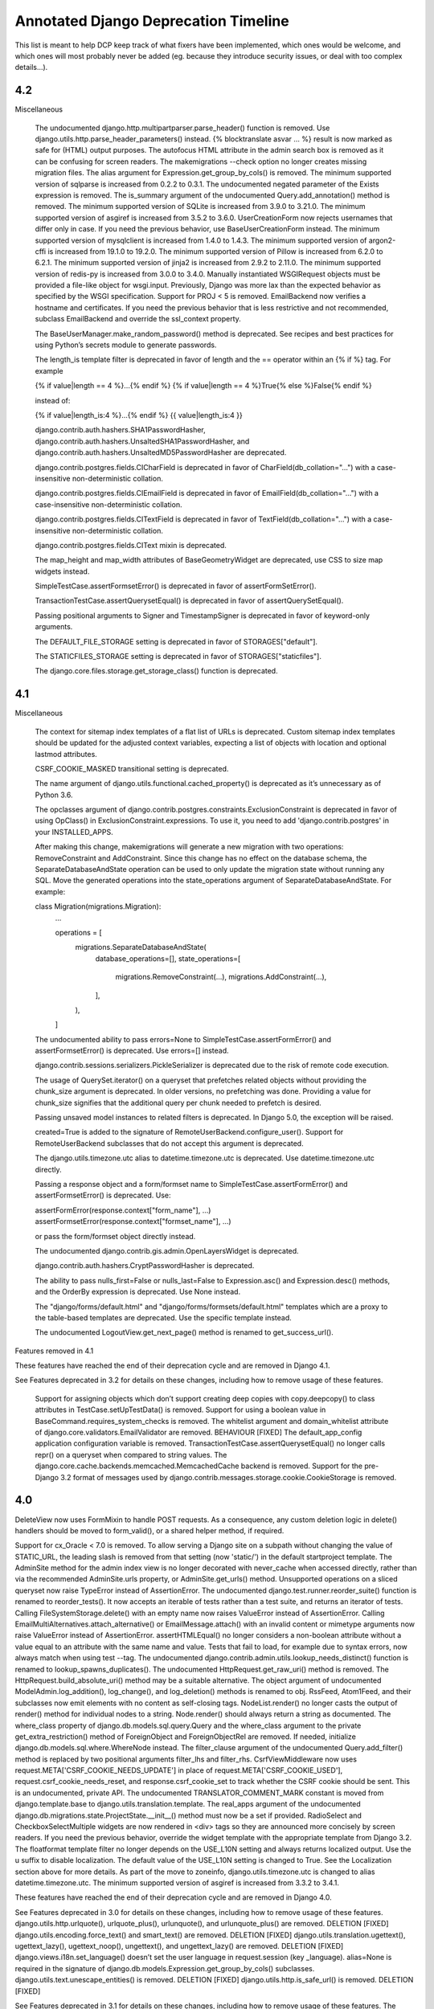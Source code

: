 =========================================
Annotated Django Deprecation Timeline
=========================================

This list is meant to help DCP keep track of what fixers have been implemented, which ones 
would be welcome, and which ones will most probably never be added (eg. because they introduce security issues, or deal with too complex details...).

.. role:: kind

.. raw:: html

    <style> .kind {color: blue} </style>


4.2
-----

Miscellaneous

    The undocumented django.http.multipartparser.parse_header() function is removed. Use django.utils.http.parse_header_parameters() instead.
    {% blocktranslate asvar … %} result is now marked as safe for (HTML) output purposes.
    The autofocus HTML attribute in the admin search box is removed as it can be confusing for screen readers.
    The makemigrations --check option no longer creates missing migration files.
    The alias argument for Expression.get_group_by_cols() is removed.
    The minimum supported version of sqlparse is increased from 0.2.2 to 0.3.1.
    The undocumented negated parameter of the Exists expression is removed.
    The is_summary argument of the undocumented Query.add_annotation() method is removed.
    The minimum supported version of SQLite is increased from 3.9.0 to 3.21.0.
    The minimum supported version of asgiref is increased from 3.5.2 to 3.6.0.
    UserCreationForm now rejects usernames that differ only in case. If you need the previous behavior, use BaseUserCreationForm instead.
    The minimum supported version of mysqlclient is increased from 1.4.0 to 1.4.3.
    The minimum supported version of argon2-cffi is increased from 19.1.0 to 19.2.0.
    The minimum supported version of Pillow is increased from 6.2.0 to 6.2.1.
    The minimum supported version of jinja2 is increased from 2.9.2 to 2.11.0.
    The minimum supported version of redis-py is increased from 3.0.0 to 3.4.0.
    Manually instantiated WSGIRequest objects must be provided a file-like object for wsgi.input. Previously, Django was more lax than the expected behavior as specified by the WSGI specification.
    Support for PROJ < 5 is removed.
    EmailBackend now verifies a hostname and certificates. If you need the previous behavior that is less restrictive and not recommended, subclass EmailBackend and override the ssl_context property.


    The BaseUserManager.make_random_password() method is deprecated. See recipes and best practices for using Python’s secrets module to generate passwords.

    The length_is template filter is deprecated in favor of length and the == operator within an {% if %} tag. For example

    {% if value|length == 4 %}…{% endif %}
    {% if value|length == 4 %}True{% else %}False{% endif %}

    instead of:

    {% if value|length_is:4 %}…{% endif %}
    {{ value|length_is:4 }}

    django.contrib.auth.hashers.SHA1PasswordHasher, django.contrib.auth.hashers.UnsaltedSHA1PasswordHasher, and django.contrib.auth.hashers.UnsaltedMD5PasswordHasher are deprecated.

    django.contrib.postgres.fields.CICharField is deprecated in favor of CharField(db_collation="…") with a case-insensitive non-deterministic collation.

    django.contrib.postgres.fields.CIEmailField is deprecated in favor of EmailField(db_collation="…") with a case-insensitive non-deterministic collation.

    django.contrib.postgres.fields.CITextField is deprecated in favor of TextField(db_collation="…") with a case-insensitive non-deterministic collation.

    django.contrib.postgres.fields.CIText mixin is deprecated.

    The map_height and map_width attributes of BaseGeometryWidget are deprecated, use CSS to size map widgets instead.

    SimpleTestCase.assertFormsetError() is deprecated in favor of assertFormSetError().

    TransactionTestCase.assertQuerysetEqual() is deprecated in favor of assertQuerySetEqual().

    Passing positional arguments to Signer and TimestampSigner is deprecated in favor of keyword-only arguments.

    The DEFAULT_FILE_STORAGE setting is deprecated in favor of STORAGES["default"].

    The STATICFILES_STORAGE setting is deprecated in favor of STORAGES["staticfiles"].

    The django.core.files.storage.get_storage_class() function is deprecated.


4.1
-----

Miscellaneous

    The context for sitemap index templates of a flat list of URLs is deprecated. Custom sitemap index templates should be updated for the adjusted context variables, expecting a list of objects with location and optional lastmod attributes.

    CSRF_COOKIE_MASKED transitional setting is deprecated.

    The name argument of django.utils.functional.cached_property() is deprecated as it’s unnecessary as of Python 3.6.

    The opclasses argument of django.contrib.postgres.constraints.ExclusionConstraint is deprecated in favor of using OpClass() in ExclusionConstraint.expressions. To use it, you need to add 'django.contrib.postgres' in your INSTALLED_APPS.

    After making this change, makemigrations will generate a new migration with two operations: RemoveConstraint and AddConstraint. Since this change has no effect on the database schema, the SeparateDatabaseAndState operation can be used to only update the migration state without running any SQL. Move the generated operations into the state_operations argument of SeparateDatabaseAndState. For example:

    class Migration(migrations.Migration):
        ...

        operations = [
            migrations.SeparateDatabaseAndState(
                database_operations=[],
                state_operations=[
                    migrations.RemoveConstraint(...),
                    migrations.AddConstraint(...),
                ],
            ),
        ]

    The undocumented ability to pass errors=None to SimpleTestCase.assertFormError() and assertFormsetError() is deprecated. Use errors=[] instead.

    django.contrib.sessions.serializers.PickleSerializer is deprecated due to the risk of remote code execution.

    The usage of QuerySet.iterator() on a queryset that prefetches related objects without providing the chunk_size argument is deprecated. In older versions, no prefetching was done. Providing a value for chunk_size signifies that the additional query per chunk needed to prefetch is desired.

    Passing unsaved model instances to related filters is deprecated. In Django 5.0, the exception will be raised.

    created=True is added to the signature of RemoteUserBackend.configure_user(). Support for RemoteUserBackend subclasses that do not accept this argument is deprecated.

    The django.utils.timezone.utc alias to datetime.timezone.utc is deprecated. Use datetime.timezone.utc directly.

    Passing a response object and a form/formset name to SimpleTestCase.assertFormError() and assertFormsetError() is deprecated. Use:

    assertFormError(response.context["form_name"], ...)
    assertFormsetError(response.context["formset_name"], ...)

    or pass the form/formset object directly instead.

    The undocumented django.contrib.gis.admin.OpenLayersWidget is deprecated.

    django.contrib.auth.hashers.CryptPasswordHasher is deprecated.

    The ability to pass nulls_first=False or nulls_last=False to Expression.asc() and Expression.desc() methods, and the OrderBy expression is deprecated. Use None instead.

    The "django/forms/default.html" and "django/forms/formsets/default.html" templates which are a proxy to the table-based templates are deprecated. Use the specific template instead.

    The undocumented LogoutView.get_next_page() method is renamed to get_success_url().

Features removed in 4.1

These features have reached the end of their deprecation cycle and are removed in Django 4.1.

See Features deprecated in 3.2 for details on these changes, including how to remove usage of these features.

    Support for assigning objects which don’t support creating deep copies with copy.deepcopy() to class attributes in TestCase.setUpTestData() is removed.
    Support for using a boolean value in BaseCommand.requires_system_checks is removed.
    The whitelist argument and domain_whitelist attribute of django.core.validators.EmailValidator are removed.  :kind:`BEHAVIOUR` [FIXED]
    The default_app_config application configuration variable is removed.
    TransactionTestCase.assertQuerysetEqual() no longer calls repr() on a queryset when compared to string values.
    The django.core.cache.backends.memcached.MemcachedCache backend is removed.
    Support for the pre-Django 3.2 format of messages used by django.contrib.messages.storage.cookie.CookieStorage is removed.


4.0
-----

DeleteView now uses FormMixin to handle POST requests. As a consequence, any custom deletion logic in delete() handlers should be moved to form_valid(), or a shared helper method, if required.

Support for cx_Oracle < 7.0 is removed.
To allow serving a Django site on a subpath without changing the value of STATIC_URL, the leading slash is removed from that setting (now 'static/') in the default startproject template.
The AdminSite method for the admin index view is no longer decorated with never_cache when accessed directly, rather than via the recommended AdminSite.urls property, or AdminSite.get_urls() method.
Unsupported operations on a sliced queryset now raise TypeError instead of AssertionError.
The undocumented django.test.runner.reorder_suite() function is renamed to reorder_tests(). It now accepts an iterable of tests rather than a test suite, and returns an iterator of tests.
Calling FileSystemStorage.delete() with an empty name now raises ValueError instead of AssertionError.
Calling EmailMultiAlternatives.attach_alternative() or EmailMessage.attach() with an invalid content or mimetype arguments now raise ValueError instead of AssertionError.
assertHTMLEqual() no longer considers a non-boolean attribute without a value equal to an attribute with the same name and value.
Tests that fail to load, for example due to syntax errors, now always match when using test --tag.
The undocumented django.contrib.admin.utils.lookup_needs_distinct() function is renamed to lookup_spawns_duplicates().
The undocumented HttpRequest.get_raw_uri() method is removed. The HttpRequest.build_absolute_uri() method may be a suitable alternative.
The object argument of undocumented ModelAdmin.log_addition(), log_change(), and log_deletion() methods is renamed to obj.
RssFeed, Atom1Feed, and their subclasses now emit elements with no content as self-closing tags.
NodeList.render() no longer casts the output of render() method for individual nodes to a string. Node.render() should always return a string as documented.
The where_class property of django.db.models.sql.query.Query and the where_class argument to the private get_extra_restriction() method of ForeignObject and ForeignObjectRel are removed. If needed, initialize django.db.models.sql.where.WhereNode instead.
The filter_clause argument of the undocumented Query.add_filter() method is replaced by two positional arguments filter_lhs and filter_rhs.
CsrfViewMiddleware now uses request.META['CSRF_COOKIE_NEEDS_UPDATE'] in place of request.META['CSRF_COOKIE_USED'], request.csrf_cookie_needs_reset, and response.csrf_cookie_set to track whether the CSRF cookie should be sent. This is an undocumented, private API.
The undocumented TRANSLATOR_COMMENT_MARK constant is moved from django.template.base to django.utils.translation.template.
The real_apps argument of the undocumented django.db.migrations.state.ProjectState.__init__() method must now be a set if provided.
RadioSelect and CheckboxSelectMultiple widgets are now rendered in <div> tags so they are announced more concisely by screen readers. If you need the previous behavior, override the widget template with the appropriate template from Django 3.2.
The floatformat template filter no longer depends on the USE_L10N setting and always returns localized output. Use the u suffix to disable localization.
The default value of the USE_L10N setting is changed to True. See the Localization section above for more details.
As part of the move to zoneinfo, django.utils.timezone.utc is changed to alias datetime.timezone.utc.
The minimum supported version of asgiref is increased from 3.3.2 to 3.4.1.

These features have reached the end of their deprecation cycle and are removed in Django 4.0.

See Features deprecated in 3.0 for details on these changes, including how to remove usage of these features.
django.utils.http.urlquote(), urlquote_plus(), urlunquote(), and urlunquote_plus() are removed.  :kind:`DELETION` [FIXED]
django.utils.encoding.force_text() and smart_text() are removed.  :kind:`DELETION` [FIXED]
django.utils.translation.ugettext(), ugettext_lazy(), ugettext_noop(), ungettext(), and ungettext_lazy() are removed.  :kind:`DELETION` [FIXED]
django.views.i18n.set_language() doesn’t set the user language in request.session (key _language).
alias=None is required in the signature of django.db.models.Expression.get_group_by_cols() subclasses.
django.utils.text.unescape_entities() is removed.  :kind:`DELETION` [FIXED]
django.utils.http.is_safe_url() is removed.  :kind:`DELETION` [FIXED]

See Features deprecated in 3.1 for details on these changes, including how to remove usage of these features.
The PASSWORD_RESET_TIMEOUT_DAYS setting is removed.
The isnull lookup no longer allows using non-boolean values as the right-hand side.
The django.db.models.query_utils.InvalidQuery exception class is removed.  :kind:`DELETION` [FIXED]
The django-admin.py entry point is removed.
The HttpRequest.is_ajax() method is removed.  :kind:`DELETION` [FIXED]
Support for the pre-Django 3.1 encoding format of cookies values used by django.contrib.messages.storage.cookie.CookieStorage is removed.
Support for the pre-Django 3.1 password reset tokens in the admin site (that use the SHA-1 hashing algorithm) is removed.
Support for the pre-Django 3.1 encoding format of sessions is removed.
Support for the pre-Django 3.1 django.core.signing.Signer signatures (encoded with the SHA-1 algorithm) is removed.
Support for the pre-Django 3.1 django.core.signing.dumps() signatures (encoded with the SHA-1 algorithm) in django.core.signing.loads() is removed.
Support for the pre-Django 3.1 user sessions (that use the SHA-1 algorithm) is removed.
The get_response argument for django.utils.deprecation.MiddlewareMixin.__init__() is required and doesn’t accept None.  :kind:`BEHAVIOUR` [FIXED]
The providing_args argument for django.dispatch.Signal is removed.  :kind:`BEHAVIOUR` [FIXED]
The length argument for django.utils.crypto.get_random_string() is required.  :kind:`BEHAVIOUR` [FIXED]
The list message for ModelMultipleChoiceField is removed.  :kind:`DELETION` [FIXED]
Support for passing raw column aliases to QuerySet.order_by() is removed.
The NullBooleanField model field is removed, except for support in historical migrations.   :kind:`DELETION` [WORKAROUND]
django.conf.urls.url() is removed.  :kind:`DELETION` [FIXED]
The django.contrib.postgres.fields.JSONField model field is removed, except for support in historical migrations.  :kind:`DELETION` [WORKAROUND]
django.contrib.postgres.fields.jsonb.KeyTransform and django.contrib.postgres.fields.jsonb.KeyTextTransform are removed.  :kind:`DELETION` [FIXED]
django.contrib.postgres.forms.JSONField is removed.  :kind:`DELETION` [FIXED]
The {% ifequal %} and {% ifnotequal %} template tags are removed.  :kind:`DELETION` [FIXED]
The DEFAULT_HASHING_ALGORITHM transitional setting is removed.


3.2
-----

**Miscellaneous**

Django now supports non-pytz time zones, such as Python 3.9+’s zoneinfo module and its backport.

The undocumented SpatiaLiteOperations.proj4_version() method is renamed to proj_version().

slugify() now removes leading and trailing dashes and underscores.

The intcomma and intword template filters no longer depend on the USE_L10N setting.

Support for argon2-cffi < 19.1.0 is removed.

The cache keys no longer includes the language when internationalization is disabled (USE_I18N = False) and localization is enabled (USE_L10N = True). After upgrading to Django 3.2 in such configurations, the first request to any previously cached value will be a cache miss.

ForeignKey.validate() now uses _base_manager rather than _default_manager to check that related instances exist.

When an application defines an AppConfig subclass in an apps.py submodule, Django now uses this configuration automatically, even if it isn’t enabled with default_app_config. Set default = False in the AppConfig subclass if you need to prevent this behavior. See What’s new in Django 3.2 for more details.

Instantiating an abstract model now raises TypeError.

Keyword arguments to setup_databases() are now keyword-only.

The undocumented django.utils.http.limited_parse_qsl() function is removed. Please use urllib.parse.parse_qsl() instead.

django.test.utils.TestContextDecorator now uses addCleanup() so that cleanups registered in the setUp() method are called before TestContextDecorator.disable().

SessionMiddleware now raises a SessionInterrupted exception instead of SuspiciousOperation when a session is destroyed in a concurrent request.

The django.db.models.Field equality operator now correctly distinguishes inherited field instances across models. Additionally, the ordering of such fields is now defined.

The undocumented django.core.files.locks.lock() function now returns False if the file cannot be locked, instead of raising BlockingIOError.

The password reset mechanism now invalidates tokens when the user email is changed.

makemessages command no longer processes invalid locales specified using makemessages --locale option, when they contain hyphens ('-').

The django.contrib.auth.forms.ReadOnlyPasswordHashField form field is now disabled by default. Therefore UserChangeForm.clean_password() is no longer required to return the initial value.

The cache.get_many(), get_or_set(), has_key(), incr(), decr(), incr_version(), and decr_version() cache operations now correctly handle None stored in the cache, in the same way as any other value, instead of behaving as though the key didn’t exist.

Due to a python-memcached limitation, the previous behavior is kept for the deprecated MemcachedCache backend.

The minimum supported version of SQLite is increased from 3.8.3 to 3.9.0.

CookieStorage now stores messages in the RFC 6265 compliant format. Support for cookies that use the old format remains until Django 4.1.

The minimum supported version of asgiref is increased from 3.2.10 to 3.3.2.


3.1
-----

**Miscellaneous**
The cache keys used by cache and generated by make_template_fragment_key() are different from the keys generated by older versions of Django. After upgrading to Django 3.1, the first request to any previously cached template fragment will be a cache miss.
The logic behind the decision to return a redirection fallback or a 204 HTTP response from the set_language() view is now based on the Accept HTTP header instead of the X-Requested-With HTTP header presence.
The compatibility imports of django.core.exceptions.EmptyResultSet in django.db.models.query, django.db.models.sql, and django.db.models.sql.datastructures are removed.  :kind:`DELETION` [FIXED]
The compatibility import of django.core.exceptions.FieldDoesNotExist in django.db.models.fields is removed.  :kind:`DELETION` [FIXED]
The compatibility imports of django.forms.utils.pretty_name() and django.forms.boundfield.BoundField in django.forms.forms are removed.  :kind:`DELETION` [FIXED]
The compatibility imports of Context, ContextPopException, and RequestContext in django.template.base are removed.  :kind:`DELETION` [FIXED]
The compatibility import of django.contrib.admin.helpers.ACTION_CHECKBOX_NAME in django.contrib.admin is removed.  :kind:`DELETION` [FIXED]
The STATIC_URL and MEDIA_URL settings set to relative paths are now prefixed by the server-provided value of SCRIPT_NAME (or / if not set). This change should not affect settings set to valid URLs or absolute paths.
ConditionalGetMiddleware no longer adds the ETag header to responses with an empty content.
django.utils.decorators.classproperty() decorator is made public and moved to django.utils.functional.classproperty().  :kind:`DELETION` [FIXED]
floatformat template filter now outputs (positive) 0 for negative numbers which round to zero.
Meta.ordering and Meta.unique_together options on models in django.contrib modules that were formerly tuples are now lists.
The admin calendar widget now handles two-digit years according to the Open Group Specification, i.e. values between 69 and 99 are mapped to the previous century, and values between 0 and 68 are mapped to the current century.
Date-only formats are removed from the default list for DATETIME_INPUT_FORMATS.
The FileInput widget no longer renders with the required HTML attribute when initial data exists.
The undocumented django.views.debug.ExceptionReporterFilter class is removed. As per the Custom error reports documentation, classes to be used with DEFAULT_EXCEPTION_REPORTER_FILTER need to inherit from django.views.debug.SafeExceptionReporterFilter.  :kind:`DELETION` [FIXED]
The cache timeout set by cache_page() decorator now takes precedence over the max-age directive from the Cache-Control header.
Providing a non-local remote field in the ForeignKey.to_field argument now raises FieldError.
SECURE_REFERRER_POLICY now defaults to 'same-origin'. See the What’s New Security section above for more details.
check management command now runs the database system checks only for database aliases specified using check --database option.
migrate management command now runs the database system checks only for a database to migrate.
The admin CSS classes row1 and row2 are removed in favor of :nth-child(odd) and :nth-child(even) pseudo-classes.
The make_password() function now requires its argument to be a string or bytes. Other types should be explicitly cast to one of these.  :kind:`BEHAVIOUR` [WONTFIX]
The undocumented version parameter to the AsKML function is removed.
JSON and YAML serializers, used by dumpdata, now dump all data with Unicode by default. If you need the previous behavior, pass ensure_ascii=True to JSON serializer, or allow_unicode=False to YAML serializer.
The auto-reloader no longer monitors changes in built-in Django translation files.
The minimum supported version of mysqlclient is increased from 1.3.13 to 1.4.0.
The undocumented django.contrib.postgres.forms.InvalidJSONInput and django.contrib.postgres.forms.JSONString are moved to django.forms.fields.  :kind:`DELETION` [FIXED]
The undocumented django.contrib.postgres.fields.jsonb.JsonAdapter class is removed.
The {% localize off %} tag and unlocalize filter no longer respect DECIMAL_SEPARATOR setting.
The minimum supported version of asgiref is increased from 3.2 to 3.2.10.
The Media class now renders <script> tags without the type attribute to follow WHATWG recommendations.
ModelChoiceIterator, used by ModelChoiceField and ModelMultipleChoiceField, now yields 2-tuple choices containing ModelChoiceIteratorValue instances as the first value element in each choice. In most cases this proxies transparently, but if you need the field value itself, use the ModelChoiceIteratorValue.value attribute instead.


3.0
-----

- Model.save() when providing a default for the primary key
- New default value for the FILE_UPLOAD_PERMISSIONS setting
- New default values for security settings

Removed private Python 2 compatibility APIs:  :kind:`DELETION` [ALL FIXED]

- django.test.utils.str_prefix() - Strings don’t have ‘u’ prefixes in Python 3.
- django.test.utils.patch_logger() - Use unittest.TestCase.assertLogs() instead.
- django.utils.lru_cache.lru_cache() - Alias of functools.lru_cache().
- django.utils.decorators.available_attrs() - This function returns functools.WRAPPER_ASSIGNMENTS.
- django.utils.decorators.ContextDecorator - Alias of contextlib.ContextDecorator.
- django.utils._os.abspathu() - Alias of os.path.abspath().
- django.utils._os.upath() and npath() - These functions do nothing on Python 3.
- django.utils.six - Remove usage of this vendored library or switch to six.
- django.utils.encoding.python_2_unicode_compatible() - Alias of six.python_2_unicode_compatible().
- django.utils.functional.curry() - Use functools.partial() or functools.partialmethod. See 5b1c389603a353625ae1603.
- django.utils.safestring.SafeBytes - Unused since Django 2.0.

Miscellaneous:

- ContentType.__str__() now includes the model’s app_label to disambiguate models with the same name in different apps.
- Because accessing the language in the session rather than in the cookie is deprecated, LocaleMiddleware no longer looks for the user’s language in the session and django.contrib.auth.logout() no longer preserves the session’s language after logout.
- django.utils.html.escape() now uses html.escape() to escape HTML. This converts ' to &#x27; instead of the previous equivalent decimal code &#39;.
- The django-admin test -k option now works as the unittest -k option rather than as a shortcut for --keepdb.
- Support for pywatchman < 1.2.0 is removed.
- urlencode() now encodes iterable values as they are when doseq=False, rather than iterating them, bringing it into line with the standard library urllib.parse.urlencode() function.
- intword template filter now translates 1.0 as a singular phrase and all other numeric values as plural. This may be incorrect for some languages.
- Assigning a value to a model’s ForeignKey or OneToOneField '_id' attribute now unsets the corresponding field. Accessing the field afterwards will result in a query.
- patch_vary_headers() now handles an asterisk '*' according to RFC 7231#section-7.1.4, i.e. if a list of header field names contains an asterisk, then the Vary header will consist of a single asterisk '*'.
- On MySQL 8.0.16+, PositiveIntegerField and PositiveSmallIntegerField now include a check constraint to prevent negative values in the database.
- alias=None is added to the signature of Expression.get_group_by_cols().
- RegexPattern, used by re_path(), no longer returns keyword arguments with None values to be passed to the view for the optional named groups that are missing.

Features removed in 3.0:

- The django.db.backends.postgresql_psycopg2 module is removed.
- django.shortcuts.render_to_response() is removed.  :kind:`DELETION` [FIXED]
- The DEFAULT_CONTENT_TYPE setting is removed.  [WONTFIX?]
- HttpRequest.xreadlines() is removed.  :kind:`DELETION` [FIXED]
- Support for the context argument of Field.from_db_value() and Expression.convert_value() is removed.
- The field_name keyword argument of QuerySet.earliest() and latest() is removed.
- The ForceRHR GIS function is removed.
- django.utils.http.cookie_date() is removed.   :kind:`DELETION` [FIXED]
- The staticfiles and admin_static template tag libraries are removed.    :kind:`DELETION` [FIXED]
- django.contrib.staticfiles.templatetags.staticfiles.static() is removed.    :kind:`DELETION` [FIXED]


2.2
-----

- Admin actions are no longer collected from base ModelAdmin classes
- TransactionTestCase serialized data loading
- sqlparse is required dependency
- cached_property aliases
- Permissions for proxy models
- Merging of form Media assets

- To improve readability, the UUIDField form field now displays values with dashes, e.g. 550e8400-e29b-41d4-a716-446655440000 instead of 550e8400e29b41d4a716446655440000.
- On SQLite, PositiveIntegerField and PositiveSmallIntegerField now include a check constraint to prevent negative values in the database. If you have existing invalid data and run a migration that recreates a table, you’ll see CHECK constraint failed.
- For consistency with WSGI servers, the test client now sets the Content-Length header to a string rather than an integer.
- The return value of django.utils.text.slugify() is no longer marked as HTML safe.
- The default truncation character used by the urlizetrunc, truncatechars, truncatechars_html, truncatewords, and truncatewords_html template filters is now the real ellipsis character (…) instead of 3 dots. You may have to adapt some test output comparisons.
- Support for bytestring paths in the template filesystem loader is removed.
- django.utils.http.urlsafe_base64_encode() now returns a string instead of a bytestring, and django.utils.http.urlsafe_base64_decode() may no longer be passed a bytestring.
- Support for cx_Oracle < 6.0 is removed.
- The minimum supported version of mysqlclient is increased from 1.3.7 to 1.3.13.
- The minimum supported version of SQLite is increased from 3.7.15 to 3.8.3.
- In an attempt to provide more semantic query data, NullBooleanSelect now renders <option> values of unknown, true, and false instead of 1, 2, and 3. For backwards compatibility, the old values are still accepted as data.
- Group.name max_length is increased from 80 to 150 characters.
- Tests that violate deferrable database constraints now error when run on SQLite 3.20+, just like on other backends that support such constraints.
- To catch usage mistakes, the test Client and django.utils.http.urlencode() now raise TypeError if None is passed as a value to encode because None can’t be encoded in GET and POST data. Either pass an empty string or omit the value.
- The ping_google management command now defaults to https instead of http for the sitemap’s URL. If your site uses http, use the new ping_google --sitemap-uses-http option. If you use the ping_google() function, set the new sitemap_uses_https argument to False.
- runserver no longer supports pyinotify (replaced by Watchman).
- The Avg, StdDev, and Variance aggregate functions now return a Decimal instead of a float when the input is Decimal.
- Tests will fail on SQLite if apps without migrations have relations to apps with migrations. This has been a documented restriction since migrations were added in Django 1.7, but it fails more reliably now. You’ll see tests failing with errors like no such table: <app_label>_<model>. This was observed with several third-party apps that had models in tests without migrations. You must add migrations for such models.
- Providing an integer in the key argument of the cache.delete() or cache.get() now raises ValueError.


2.1
-----

- contrib.auth.views.login(), logout(), password_change(), password_change_done(), password_reset(), password_reset_done(), password_reset_confirm(), and password_reset_complete() will be removed. :kind:`DELETION`
- The extra_context parameter of contrib.auth.views.logout_then_login() will be removed. :kind:`DELETION`
- django.test.runner.setup_databases() will be removed. :kind:`DELETION`
- django.utils.translation.string_concat() will be removed. :kind:`DELETION` [FIXED]
- django.core.cache.backends.memcached.PyLibMCCache will no longer support passing pylibmc behavior settings as top-level attributes of OPTIONS.
- The host parameter of django.utils.http.is_safe_url() will be removed. :kind:`DELETION`
- Silencing of exceptions raised while rendering the {% include %} template tag will be removed. :kind:`DELETION`
- DatabaseIntrospection.get_indexes() will be removed. :kind:`DELETION`
- The authenticate() method of authentication backends will require a request argument.

MISSING ENTRY IN OFFICIAL DOCS:

- The "renderer" parameter of Widget.render() must now be supported by subclasses.  :kind:`BEHAVIOUR` [FIXED]


2.0
-----

- The weak argument to django.dispatch.signals.Signal.disconnect() will be removed.
- The django.forms.extras package will be removed.
- The assignment_tag helper will be removed.  :kind:`DELETION` [FIXED]
- The host argument to assertsRedirects will be removed. The compatibility layer which allows absolute URLs to be considered equal to relative ones when the path is identical will also be removed.
- Field.rel will be removed.
- Field.remote_field.to attribute will be removed.
- The on_delete argument for ForeignKey and OneToOneField will be required.  :kind:`BEHAVIOUR` [FIXED]
- django.db.models.fields.add_lazy_relation() will be removed.
- When time zone support is enabled, database backends that don't support time zones won't convert aware datetimes to naive values in UTC anymore when such values are passed as parameters to SQL queries executed outside of the ORM, e.g. with cursor.execute().
- The django.contrib.auth.tests.utils.skipIfCustomUser() decorator will be removed.
- The GeoManager and GeoQuerySet classes will be removed.
- The django.contrib.gis.geoip module will be removed.
- The supports_recursion check for template loaders will be removed from:

  - django.template.engine.Engine.find_template()
  - django.template.loader_tags.ExtendsNode.find_template()
  - django.template.loaders.base.Loader.supports_recursion()
  - django.template.loaders.cached.Loader.supports_recursion()
  - The load_template() and load_template_sources() template loader methods will be removed.

- The template_dirs argument for template loaders will be removed: go.template.loaders.filesystem.Loader.get_template_sources()
- The django.template.loaders.base.Loader.__call__() method will be removed.
- Support for custom error views with a single positional parameter will be dropped.
- The mime_type attribute of django.utils.feedgenerator.Atom1Feed and django.utils.feedgenerator.RssFeed will be removed in favor of content_type.
- The app_name argument to include() will be removed.
- Support for passing a 3-tuple as the first argument to include() will be removed.  :kind:`BEHAVIOUR` [FIXED]
- Support for setting a URL instance namespace without an application namespace will be removed.
- Field._get_val_from_obj() will be removed in favor of Field.value_from_object().
- django.template.loaders.eggs.Loader will be removed.
- The current_app parameter to the contrib.auth views will be removed.
- The callable_obj keyword argument to SimpleTestCase.assertRaisesMessage() will be removed.
- Support for the allow_tags attribute on ModelAdmin methods will be removed.
- The enclosure keyword argument to SyndicationFeed.add_item() will be removed.
- The django.template.loader.LoaderOrigin and django.template.base.StringOrigin aliases for django.template.base.Origin will be removed.
- The makemigrations --exit option will be removed.
- Support for direct assignment to a reverse foreign key or many-to-many relation will be removed.  :kind:`BEHAVIOUR` [FIXED]
- The get_srid() and set_srid() methods of django.contrib.gis.geos.GEOSGeometry will be removed.
- The get_x(), set_x(), get_y(), set_y(), get_z(), and set_z() methods of django.contrib.gis.geos.Point will be removed.
- The get_coords() and set_coords() methods of django.contrib.gis.geos.Point will be removed.
- The cascaded_union property of django.contrib.gis.geos.MultiPolygon will be removed.
- django.utils.functional.allow_lazy() will be removed.  :kind:`DELETION` [FIXED]
- The shell --plain option will be removed.
- The django.core.urlresolvers module will be removed.  :kind:`DELETION` [FIXED]
- The model CommaSeparatedIntegerField will be removed. A stub field will remain for compatibility with historical migrations.
- Support for the template Context.has_key() method will be removed.  :kind:`DELETION` [FIXED]
- Support for the django.core.files.storage.Storage.accessed_time(), created_time(), and modified_time() methods will be removed.
- Support for query lookups using the model name when Meta.default_related_name is set will be removed.
- The __search query lookup and the DatabaseOperations.fulltext_search_sql() method will be removed.
- The shim for supporting custom related manager classes without a _apply_rel_filters() method will be removed.
- Using User.is_authenticated() and User.is_anonymous() as methods will no longer be supported.  :kind:`BEHAVIOUR` [FIXED]
- The private attribute virtual_fields of Model._meta will be removed.
- The private keyword arguments virtual_only in Field.contribute_to_class() and virtual in Model._meta.add_field() will be removed.
- The javascript_catalog() and json_catalog() views will be removed.  :kind:`DELETION` [FIXED]
- The django.contrib.gis.utils.precision_wkt() function will be removed.
- In multi-table inheritance, implicit promotion of a OneToOneField to a parent_link will be removed.
- Support for Widget._format_value() will be removed.
- FileField methods get_directory_name() and get_filename() will be removed.
- The mark_for_escaping() function and the classes it uses: EscapeData, EscapeBytes, EscapeText, EscapeString, and EscapeUnicode will be removed.
- The escape filter will change to use django.utils.html.conditional_escape().
- Manager.use_for_related_fields will be removed.
- Model Manager inheritance will follow MRO inheritance rules and the Meta.manager_inheritance_from_future to opt-in to this behavior will be removed.
- Support for old-style middleware using settings.MIDDLEWARE_CLASSES will be removed.


1.11
-----

See https://docs.djangoproject.com/en/2.2/releases/1.11/#backwards-incompatible-changes-in-1-11

- The signature of private API Widget.build_attrs() changed from extra_attrs=None, **kwargs to base_attrs, extra_attrs=None. :kind:`BEHAVIOUR` [FIXED]


1.10
-----

- Support for calling a SQLCompiler directly as an alias for calling its quote_name_unless_alias method will be removed.
- cycle and firstof template tags will be removed from the future template tag library (used during the 1.6/1.7 deprecation period). :kind:`DELETION` [FIXED]
- django.conf.urls.patterns() will be removed. :kind:`DELETION` [FIXED]
- Support for the prefix argument to django.conf.urls.i18n.i18n_patterns() will be removed.
- SimpleTestCase.urls will be removed.
- Using an incorrect count of unpacked values in the for template tag will raise an exception rather than fail silently.
- The ability to reverse URLs using a dotted Python path will be removed. :kind:`BEHAVIOUR` [FIXED]
- The ability to use a dotted Python path for the LOGIN_URL and LOGIN_REDIRECT_URL settings will be removed.
- Support for optparse will be dropped for custom management commands (replaced by argparse).  :kind:`BEHAVIOUR` [FIXED]
- The class django.core.management.NoArgsCommand will be removed. Use BaseCommand instead, which takes no arguments by default.
- django.core.context_processors module will be removed.
- django.db.models.sql.aggregates module will be removed.
- django.contrib.gis.db.models.sql.aggregates module will be removed.
- The following methods and properties of django.db.sql.query.Query will be removed:

  - Properties: aggregates and aggregate_select
  - Methods: add_aggregate, set_aggregate_mask, and append_aggregate_mask.

- django.template.resolve_variable will be removed.
- The following private APIs will be removed from django.db.models.options.Options (Model._meta):

  - get_field_by_name()
  - get_all_field_names()
  - get_fields_with_model()
  - get_concrete_fields_with_model()
  - get_m2m_with_model()
  - get_all_related_objects()
  - get_all_related_objects_with_model()
  - get_all_related_many_to_many_objects()
  - get_all_related_m2m_objects_with_model()

- The error_message argument of django.forms.RegexField will be removed.
- The unordered_list filter will no longer support old style lists.
- Support for string view arguments to url() will be removed. :kind:`BEHAVIOUR` [FIXED]
- The backward compatible shim to rename django.forms.Form._has_changed() to has_changed() will be removed.
- The removetags template filter will be removed.
- The remove_tags() and strip_entities() functions in django.utils.html will be removed.
- The is_admin_site argument to django.contrib.auth.views.password_reset() will be removed.
- django.db.models.field.subclassing.SubfieldBase will be removed.
- django.utils.checksums will be removed; its functionality is included in django-localflavor 1.1+.
- The original_content_type_id attribute on django.contrib.admin.helpers.InlineAdminForm will be removed.
- The backwards compatibility shim to allow FormMixin.get_form() to be defined with no default value for its form_class argument will be removed.
- The following settings will be removed:

  - ALLOWED_INCLUDE_ROOTS
  - TEMPLATE_CONTEXT_PROCESSORS
  - TEMPLATE_DEBUG
  - TEMPLATE_DIRS
  - TEMPLATE_LOADERS
  - TEMPLATE_STRING_IF_INVALID

- The backwards compatibility alias django.template.loader.BaseLoader will be removed.
- Django template objects returned by get_template() and select_template() won't accept a Context in their render() method anymore.
- Template response APIs will enforce the use of dict and backend-dependent template objects instead of Context and Template respectively.
- The current_app parameter for the following function and classes will be removed:

  - django.shortcuts.render()
  - django.template.Context()
  - django.template.RequestContext()
  - django.template.response.TemplateResponse()

- The dictionary and context_instance parameters for the following functions will be removed:

  - django.shortcuts.render()
  - django.shortcuts.render_to_response()
  - jango.template.loader.render_to_string()

- The dirs parameter for the following functions will be removed:

  - django.template.loader.get_template()
  - django.template.loader.select_template()
  - django.shortcuts.render()
  - django.shortcuts.render_to_response()

- Session verification will be enabled regardless of whether or not 'django.contrib.auth.middleware.SessionAuthenticationMiddleware' is in MIDDLEWARE_CLASSES.
- Private attribute django.db.models.Field.related will be removed.
- The --list option of the migrate management command will be removed.
- The ssi template tag will be removed. :kind:`DELETION` [FIXED]
- Support for the = comparison operator in the if template tag will be removed. :kind:`BEHAVIOUR` [FIXED]
- The backwards compatibility shims to allow Storage.get_available_name() and Storage.save() to be defined without a max_length argument will be removed.
- Support for the legacy %(<foo>)s syntax in ModelFormMixin.success_url will be removed.
- GeoQuerySet aggregate methods collect(), extent(), extent3d(), make_line(), and unionagg() will be removed.
- Ability to specify ContentType.name when creating a content type instance will be removed.
- Support for the old signature of allow_migrate will be removed. It changed from allow_migrate(self, db, model) to allow_migrate(self, db, app_label, model_name=None, \**hints).
- Support for the syntax of {% cycle %} that uses comma-separated arguments will be removed.
- The warning that Signer issues when given an invalid separator will become an exception.


1.9
-----

- django.utils.dictconfig will be removed. :kind:`DELETION` [FIXED]
- django.utils.importlib will be removed. :kind:`DELETION` [FIXED]
- django.utils.tzinfo will be removed. :kind:`DELETION` [FIXED]
- django.utils.unittest will be removed. :kind:`DELETION` [FIXED]
- The syncdb command will be removed. :kind:`DELETION` [WONTFIX]
- django.db.models.signals.pre_syncdb and django.db.models.signals.post_syncdb will be removed. :kind:`DELETION` [WONTFIX]
- allow_syncdb on database routers will no longer automatically become allow_migrate. :kind:`BEHAVIOUR` [WONTFIX]
- Automatic syncing of apps without migrations will be removed. Migrations will become compulsory for all apps unless you pass the --run-syncdb option to migrate. :kind:`BEHAVIOUR` [WONTFIX]
- The SQL management commands for apps without migrations, sql, sqlall, sqlclear, sqldropindexes, and sqlindexes, will be removed. :kind:`DELETION` [WONTFIX]
- Support for automatic loading of initial_data fixtures and initial SQL data will be removed. :kind:`BEHAVIOUR` [WONTFIX]
- All models will need to be defined inside an installed application or declare an explicit app_label. Furthermore, it won't be possible to import them before their application is loaded. In particular, it won't be possible to import models inside the root package of their application. :kind:`BEHAVIOUR` [WONTFIX]
- The model and form IPAddressField will be removed. A stub field will remain for compatibility with historical migrations. :kind:`DELETION` [FIXED, but for forms only]
- AppCommand.handle_app() will no longer be supported. :kind:`DELETION` [FIXED]
- RequestSite and get_current_site() will no longer be importable from django.contrib.sites.models. :kind:`DELETION` [FIXED]
- FastCGI support via the runfcgi management command will be removed. Please deploy your project using WSGI.
- django.utils.datastructures.SortedDict will be removed. Use collections.OrderedDict from the Python standard library instead. :kind:`DELETION` [FIXED]
- ModelAdmin.declared_fieldsets will be removed.
- Instances of util.py in the Django codebase have been renamed to utils.py in an effort to unify all util and utils references. The modules that provided backwards compatibility will be removed:

  - django.contrib.admin.util
  - django.contrib.gis.db.backends.util
  - django.db.backends.util
  - django.forms.util

- ModelAdmin.get_formsets will be removed. :kind:`DELETION` [FIXED]
- The backward compatibility shim introduced to rename the BaseMemcachedCache._get_memcache_timeout() method to get_backend_timeout() will be removed.
- The --natural and -n options for dumpdata will be removed.
- The use_natural_keys argument for serializers.serialize() will be removed.
- Private API django.forms.forms.get_declared_fields() will be removed.
- The ability to use a SplitDateTimeWidget with DateTimeField will be removed.
- The WSGIRequest.REQUEST property will be removed. :kind:`DELETION` [FIXED]
- The class django.utils.datastructures.MergeDict will be removed. :kind:`DELETION` [FIXED]
- The zh-cn and zh-tw language codes will be removed and have been replaced by the zh-hans and zh-hant language code respectively.
- The internal django.utils.functional.memoize will be removed. :kind:`DELETION` [FIXED]
- django.core.cache.get_cache will be removed. Add suitable entries to CACHES and use django.core.cache.caches instead.  :kind:`DELETION` [FIXED]
- django.db.models.loading will be removed.
- Passing callable arguments to querysets will no longer be possible.
- BaseCommand.requires_model_validation will be removed in favor of requires_system_checks. Admin validators will be replaced by admin checks.
- The ModelAdmin.validator_class and default_validator_class attributes will be removed.
- ModelAdmin.validate() will be removed.
- django.db.backends.DatabaseValidation.validate_field will be removed in favor of the check_field method.
- The validate management command will be removed.
- django.utils.module_loading.import_by_path will be removed in favor of django.utils.module_loading.import_string.
- ssi and url template tags will be removed from the future template tag library (used during the 1.3/1.4 deprecation period). :kind:`DELETION` [FIXED]
- django.utils.text.javascript_quote will be removed.
- Database test settings as independent entries in the database settings, prefixed by \TEST_, will no longer be supported.
- The cache_choices option to ModelChoiceField and ModelMultipleChoiceField will be removed.
- The default value of the RedirectView.permanent attribute will change from True to False.
- django.contrib.sitemaps.FlatPageSitemap will be removed in favor of django.contrib.flatpages.sitemaps.FlatPageSitemap.
- Private API django.test.utils.TestTemplateLoader will be removed.
- The django.contrib.contenttypes.generic module will be removed.
- Private APIs django.db.models.sql.where.WhereNode.make_atom() and django.db.models.sql.where.Constraint will be removed.


1.8
-----

- django.contrib.comments will be removed. :kind:`OUTSOURCING` [FIXED]
- The following transaction management APIs will be removed:

  - TransactionMiddleware,
  - the decorators and context managers autocommit, commit_on_success, and commit_manually, defined in django.db.transaction,
  - the functions commit_unless_managed and rollback_unless_managed, also defined in django.db.transaction,
  - the TRANSACTIONS_MANAGED setting.

- The cycle and firstof template tags will auto-escape their arguments. In 1.6 and 1.7, this behavior is provided by the version of these tags in the future template tag library.
- The SEND_BROKEN_LINK_EMAILS setting will be removed. Add the django.middleware.common.BrokenLinkEmailsMiddleware middleware to your MIDDLEWARE_CLASSES setting instead.
- django.middleware.doc.XViewMiddleware will be removed. Use django.contrib.admindocs.middleware.XViewMiddleware instead.
- Model._meta.module_name was renamed to model_name.
- Remove the backward compatible shims introduced to rename get_query_set and similar queryset methods. This affects the following classes: BaseModelAdmin, ChangeList, BaseCommentNode, GenericForeignKey, Manager, SingleRelatedObjectDescriptor and ReverseSingleRelatedObjectDescriptor.
- Remove the backward compatible shims introduced to rename the attributes ChangeList.root_query_set and ChangeList.query_set.
- django.views.defaults.shortcut will be removed, as part of the goal of removing all django.contrib references from the core Django codebase. Instead use django.contrib.contenttypes.views.shortcut. django.conf.urls.shortcut will also be removed.
- Support for the Python Imaging Library (PIL) module will be removed, as it no longer appears to be actively maintained & does not work on Python 3. You are advised to install Pillow, which should be used instead.
- The following private APIs will be removed:

  - django.db.backend
  - django.db.close_connection()
  - django.db.backends.creation.BaseDatabaseCreation.set_autocommit()
  - django.db.transaction.is_managed()
  - django.db.transaction.managed()
  - django.forms.widgets.RadioInput will be removed in favor of django.forms.widgets.RadioChoiceInput.

- The module django.test.simple and the class django.test.simple.DjangoTestSuiteRunner will be removed. Instead use django.test.runner.DiscoverRunner.
- The module django.test._doctest will be removed. Instead use the doctest module from the Python standard library.
- The CACHE_MIDDLEWARE_ANONYMOUS_ONLY setting will be removed.
- Usage of the hard-coded Hold down 'Control', or 'Command' on a Mac, to select more than one string to override or append to user-provided help_text in forms for ManyToMany model fields will not be performed by Django anymore either at the model or forms layer.
- The Model._meta.get_(add|change|delete)_permission methods will be removed.
- The session key django_language will no longer be read for backwards compatibility.
- Geographic Sitemaps will be removed (django.contrib.gis.sitemaps.views.index and django.contrib.gis.sitemaps.views.sitemap).
- django.utils.html.fix_ampersands, the fix_ampersands template filter and django.utils.html.clean_html will be removed following an accelerated deprecation.


1.7
-----

- The module django.utils.simplejson will be removed. The standard library provides json which should be used instead.
- The function django.utils.itercompat.product will be removed. The Python builtin version should be used instead.
- Auto-correction of INSTALLED_APPS and TEMPLATE_DIRS settings when they are specified as a plain string instead of a tuple will be removed and raise an exception.
- The mimetype argument to the __init__ methods of HttpResponse, SimpleTemplateResponse, and TemplateResponse, will be removed. content_type should be used instead. This also applies to the render_to_response() shortcut and the sitemap views, index() and sitemap().
- When HttpResponse is instantiated with an iterator, or when content is set to an iterator, that iterator will be immediately consumed.
- The AUTH_PROFILE_MODULE setting, and the get_profile() method on the User model, will be removed.
- The cleanup management command will be removed. It's replaced by clearsessions.
- The daily_cleanup.py script will be removed.
- The depth keyword argument will be removed from select_related().
- The undocumented get_warnings_state()/restore_warnings_state() functions from django.test.utils and the save_warnings_state()/ restore_warnings_state() django.test.*TestCase methods are deprecated. Use the warnings.catch_warnings context manager available starting with Python 2.6 instead.
- The undocumented check_for_test_cookie method in AuthenticationForm will be removed following an accelerated deprecation. Users subclassing this form should remove calls to this method, and instead ensure that their auth related views are CSRF protected, which ensures that cookies are enabled.
- The version of django.contrib.auth.views.password_reset_confirm() that supports base36 encoded user IDs (django.contrib.auth.views.password_reset_confirm_uidb36) will be removed. If your site has been running Django 1.6 for more than PASSWORD_RESET_TIMEOUT_DAYS, this change will ha  e no effect. If not, then any password reset links generated before you upgrade to Django 1.7 won't work after the upgrade.
- The django.utils.encoding.StrAndUnicode mix-in will be removed. Define a __str__ method and apply the python_2_unicode_compatible() decorator instead.

    
1.6
-----

- The attribute HttpRequest.raw_post_data was renamed to HttpRequest.body in 1.4. The backward compatibility will be removed, HttpRequest.raw_post_data will no longer work. :kind:`DELETION` [FIXED]
    
